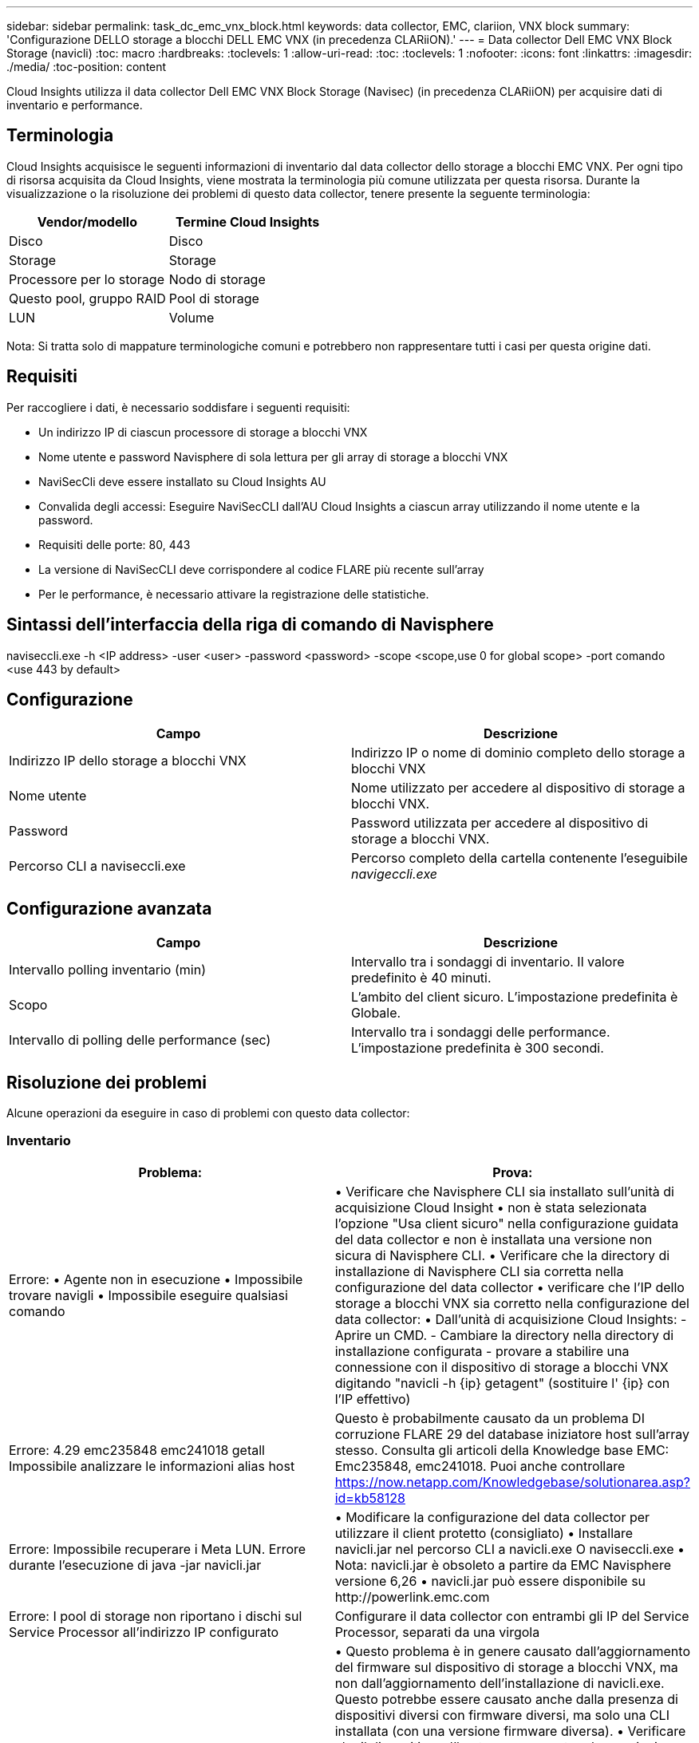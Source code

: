 ---
sidebar: sidebar 
permalink: task_dc_emc_vnx_block.html 
keywords: data collector, EMC, clariion, VNX block 
summary: 'Configurazione DELLO storage a blocchi DELL EMC VNX (in precedenza CLARiiON).' 
---
= Data collector Dell EMC VNX Block Storage (navicli)
:toc: macro
:hardbreaks:
:toclevels: 1
:allow-uri-read: 
:toc: 
:toclevels: 1
:nofooter: 
:icons: font
:linkattrs: 
:imagesdir: ./media/
:toc-position: content


[role="lead"]
Cloud Insights utilizza il data collector Dell EMC VNX Block Storage (Navisec) (in precedenza CLARiiON) per acquisire dati di inventario e performance.



== Terminologia

Cloud Insights acquisisce le seguenti informazioni di inventario dal data collector dello storage a blocchi EMC VNX. Per ogni tipo di risorsa acquisita da Cloud Insights, viene mostrata la terminologia più comune utilizzata per questa risorsa. Durante la visualizzazione o la risoluzione dei problemi di questo data collector, tenere presente la seguente terminologia:

[cols="2*"]
|===
| Vendor/modello | Termine Cloud Insights 


| Disco | Disco 


| Storage | Storage 


| Processore per lo storage | Nodo di storage 


| Questo pool, gruppo RAID | Pool di storage 


| LUN | Volume 
|===
Nota: Si tratta solo di mappature terminologiche comuni e potrebbero non rappresentare tutti i casi per questa origine dati.



== Requisiti

Per raccogliere i dati, è necessario soddisfare i seguenti requisiti:

* Un indirizzo IP di ciascun processore di storage a blocchi VNX
* Nome utente e password Navisphere di sola lettura per gli array di storage a blocchi VNX
* NaviSecCli deve essere installato su Cloud Insights AU
* Convalida degli accessi: Eseguire NaviSecCLI dall'AU Cloud Insights a ciascun array utilizzando il nome utente e la password.
* Requisiti delle porte: 80, 443
* La versione di NaviSecCLI deve corrispondere al codice FLARE più recente sull'array
* Per le performance, è necessario attivare la registrazione delle statistiche.




== Sintassi dell'interfaccia della riga di comando di Navisphere

naviseccli.exe -h <IP address> -user <user> -password <password> -scope <scope,use 0 for global scope> -port comando <use 443 by default>



== Configurazione

[cols="2*"]
|===
| Campo | Descrizione 


| Indirizzo IP dello storage a blocchi VNX | Indirizzo IP o nome di dominio completo dello storage a blocchi VNX 


| Nome utente | Nome utilizzato per accedere al dispositivo di storage a blocchi VNX. 


| Password | Password utilizzata per accedere al dispositivo di storage a blocchi VNX. 


| Percorso CLI a naviseccli.exe | Percorso completo della cartella contenente l'eseguibile _navigeccli.exe_ 
|===


== Configurazione avanzata

[cols="2*"]
|===
| Campo | Descrizione 


| Intervallo polling inventario (min) | Intervallo tra i sondaggi di inventario. Il valore predefinito è 40 minuti. 


| Scopo | L'ambito del client sicuro. L'impostazione predefinita è Globale. 


| Intervallo di polling delle performance (sec) | Intervallo tra i sondaggi delle performance. L'impostazione predefinita è 300 secondi. 
|===


== Risoluzione dei problemi

Alcune operazioni da eseguire in caso di problemi con questo data collector:



=== Inventario

[cols="2*"]
|===
| Problema: | Prova: 


| Errore: • Agente non in esecuzione • Impossibile trovare navigli • Impossibile eseguire qualsiasi comando | • Verificare che Navisphere CLI sia installato sull'unità di acquisizione Cloud Insight • non è stata selezionata l'opzione "Usa client sicuro" nella configurazione guidata del data collector e non è installata una versione non sicura di Navisphere CLI. • Verificare che la directory di installazione di Navisphere CLI sia corretta nella configurazione del data collector • verificare che l'IP dello storage a blocchi VNX sia corretto nella configurazione del data collector: • Dall'unità di acquisizione Cloud Insights: - Aprire un CMD. - Cambiare la directory nella directory di installazione configurata - provare a stabilire una connessione con il dispositivo di storage a blocchi VNX digitando "navicli -h {ip} getagent" (sostituire l' {ip} con l'IP effettivo) 


| Errore: 4.29 emc235848 emc241018 getall Impossibile analizzare le informazioni alias host | Questo è probabilmente causato da un problema DI corruzione FLARE 29 del database iniziatore host sull'array stesso. Consulta gli articoli della Knowledge base EMC: Emc235848, emc241018. Puoi anche controllare https://now.netapp.com/Knowledgebase/solutionarea.asp?id=kb58128[] 


| Errore: Impossibile recuperare i Meta LUN. Errore durante l'esecuzione di java -jar navicli.jar | • Modificare la configurazione del data collector per utilizzare il client protetto (consigliato)
• Installare navicli.jar nel percorso CLI a navicli.exe O naviseccli.exe
• Nota: navicli.jar è obsoleto a partire da EMC Navisphere versione 6,26
• navicli.jar può essere disponibile su \http://powerlink.emc.com 


| Errore: I pool di storage non riportano i dischi sul Service Processor all'indirizzo IP configurato | Configurare il data collector con entrambi gli IP del Service Processor, separati da una virgola 


| Errore: Errore di mancata corrispondenza della revisione | • Questo problema è in genere causato dall'aggiornamento del firmware sul dispositivo di storage a blocchi VNX, ma non dall'aggiornamento dell'installazione di navicli.exe. Questo potrebbe essere causato anche dalla presenza di dispositivi diversi con firmware diversi, ma solo una CLI installata (con una versione firmware diversa).
• Verificare che il dispositivo e l'host eseguano entrambe versioni identiche del software:
    - Dall'unità di acquisizione Cloud Insights, aprire una finestra della riga di comando
    - Modificare la directory nella directory di installazione configurata
    - Stabilire una connessione con il dispositivo CLARiiON digitando “navicli -h <ip> getagent”
    - Cercare il numero di versione sulla prima coppia di righe. Esempio: "Rev. Agente: 6.16.2 (0,1)"
    - Cercare e confrontare la versione sulla prima riga. Esempio: "Navisphere CLI Revisione 6.07.00.04.07" 


| Errore: Configurazione non supportata - Nessuna porta Fibre Channel | Il dispositivo non è configurato con porte Fibre Channel. Attualmente, sono supportate solo le configurazioni FC. Verificare che questa versione/firmware sia supportata. 
|===
Per ulteriori informazioni, consultare link:concept_requesting_support.html["Supporto"] o in link:reference_data_collector_support_matrix.html["Matrice di supporto Data Collector"].
